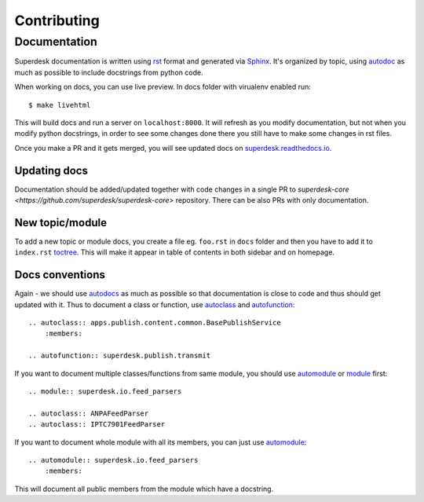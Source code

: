 Contributing
============

Documentation
-------------
Superdesk documentation is written using `rst <http://docutils.sourceforge.net/rst.html>`_ format and generated via `Sphinx <http://www.sphinx-doc.org/>`_. It's organized by topic, using `autodoc <http://www.sphinx-doc.org/en/stable/ext/autodoc.html>`_ as much as possible to include docstrings from python code.

When working on docs, you can use live preview. In docs folder with virualenv enabled run::

    $ make livehtml

This will build docs and run a server on ``localhost:8000``. It will refresh as you modify documentation, but not when you modify python docstrings, in order to see some changes done there you still have to make some changes in rst files.

Once you make a PR and it gets merged, you will see updated docs on `superdesk.readthedocs.io <http://superdesk.readthedocs.io/>`_.

Updating docs
^^^^^^^^^^^^^
Documentation should be added/updated together with code changes in a single PR to `superdesk-core <https://github.com/superdesk/superdesk-core>` repository. There can be also PRs with only documentation.

New topic/module
^^^^^^^^^^^^^^^^
To add a new topic or module docs, you create a file eg. ``foo.rst`` in ``docs`` folder and then you have to add it to ``index.rst`` `toctree <http://www.sphinx-doc.org/en/stable/markup/toctree.html>`_. This will make it appear in table of contents in both sidebar and on homepage.

Docs conventions
^^^^^^^^^^^^^^^^
Again - we should use `autodocs <http://www.sphinx-doc.org/en/stable/ext/autodoc.html>`_ as much as possible so that documentation is close to code and thus should get updated with it. Thus to document a class or function, use `autoclass <http://www.sphinx-doc.org/en/stable/ext/autodoc.html#directive-autoclass>`_ and `autofunction <http://www.sphinx-doc.org/en/stable/ext/autodoc.html#directive-autofunction>`_::

    .. autoclass:: apps.publish.content.common.BasePublishService
        :members:

    .. autofunction:: superdesk.publish.transmit

If you want to document multiple classes/functions from same module, you should use `automodule <http://www.sphinx-doc.org/en/stable/domains.html#directive-py:module>`_ or `module <http://www.sphinx-doc.org/en/stable/domains.html#directive-py:module>`_ first::

    .. module:: superdesk.io.feed_parsers

    .. autoclass:: ANPAFeedParser
    .. autoclass:: IPTC7901FeedParser

If you want to document whole module with all its members, you can just use `automodule <http://www.sphinx-doc.org/en/stable/ext/autodoc.html#directive-automodule>`_::

    .. automodule:: superdesk.io.feed_parsers
        :members:

This will document all public members from the module which have a docstring.
